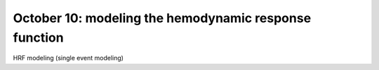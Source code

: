 ######################################################
October 10: modeling the hemodynamic response function
######################################################

HRF modeling (single event modeling)
